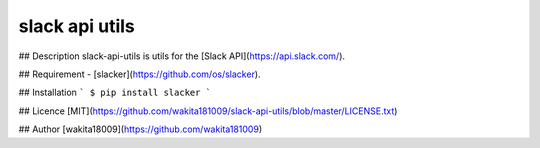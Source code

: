slack api utils
====

## Description
slack-api-utils is utils for the [Slack API](https://api.slack.com/).

## Requirement
- [slacker](https://github.com/os/slacker).

## Installation
```
$ pip install slacker
```

## Licence
[MIT](https://github.com/wakita181009/slack-api-utils/blob/master/LICENSE.txt)

## Author
[wakita18009](https://github.com/wakita181009)

